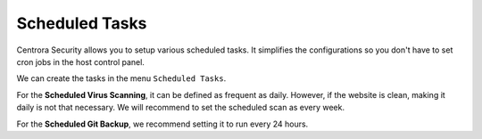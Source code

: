 Scheduled Tasks
****************

Centrora Security allows you to setup various scheduled tasks. It simplifies the configurations so you don't have to set cron jobs in the host control panel.

We can create the tasks in the menu ``Scheduled Tasks``.

.. image:: https://cdn.protect-website.co/centrora_web/images/Tutorials/400_Scheduled_Tasks.jpg

For the **Scheduled Virus Scanning**, it can be defined as frequent as daily. However, if the website is clean, making it daily is not that necessary. We will recommend to set the scheduled scan as every week.

For the **Scheduled Git Backup**, we recommend setting it to run every 24 hours.